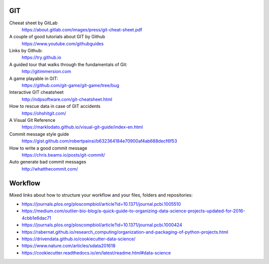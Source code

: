 GIT
---

Cheeat sheet by GitLab
    https://about.gitlab.com/images/press/git-cheat-sheet.pdf

A couple of good tutorials about GIT by Github
    https://www.youtube.com/githubguides

Links by Github:
    https://try.github.io

A guided tour that walks through the fundamentals of Git:
    http://gitimmersion.com

A game playable in GIT:
    https://github.com/git-game/git-game/tree/bug

Interactive GIT cheatsheet
    http://ndpsoftware.com/git-cheatsheet.html

How to rescue data in case of GIT accidents
    https://ohshitgit.com/

A Visual Git Reference
    https://marklodato.github.io/visual-git-guide/index-en.html

Commit message style guide
    https://gist.github.com/robertpainsi/b632364184e70900af4ab688decf6f53

How to write a good commit message
    https://chris.beams.io/posts/git-commit/

Auto generate bad commit messages
    http://whatthecommit.com/

Workflow
--------

Mixed links about how to structure your workflow and your files, folders and repositories:

- https://journals.plos.org/ploscompbiol/article?id=10.1371/journal.pcbi.1005510
- https://medium.com/outlier-bio-blog/a-quick-guide-to-organizing-data-science-projects-updated-for-2016-4cbb1e6dac71
- https://journals.plos.org/ploscompbiol/article?id=10.1371/journal.pcbi.1000424
- https://rabernat.github.io/research_computing/organization-and-packaging-of-python-projects.html
- https://drivendata.github.io/cookiecutter-data-science/
- https://www.nature.com/articles/sdata201618
- https://cookiecutter.readthedocs.io/en/latest/readme.html#data-science
